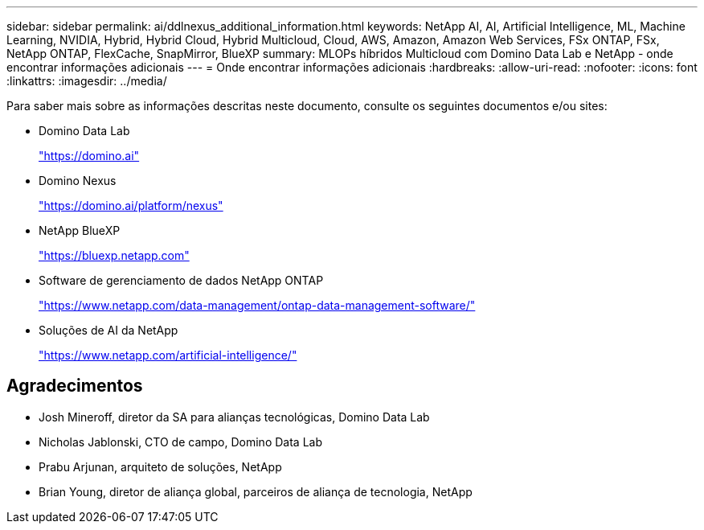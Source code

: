 ---
sidebar: sidebar 
permalink: ai/ddlnexus_additional_information.html 
keywords: NetApp AI, AI, Artificial Intelligence, ML, Machine Learning, NVIDIA, Hybrid, Hybrid Cloud, Hybrid Multicloud, Cloud, AWS, Amazon, Amazon Web Services, FSx ONTAP, FSx, NetApp ONTAP, FlexCache, SnapMirror, BlueXP 
summary: MLOPs híbridos Multicloud com Domino Data Lab e NetApp - onde encontrar informações adicionais 
---
= Onde encontrar informações adicionais
:hardbreaks:
:allow-uri-read: 
:nofooter: 
:icons: font
:linkattrs: 
:imagesdir: ../media/


[role="lead"]
Para saber mais sobre as informações descritas neste documento, consulte os seguintes documentos e/ou sites:

* Domino Data Lab
+
link:https://domino.ai["https://domino.ai"]

* Domino Nexus
+
link:https://domino.ai/platform/nexus["https://domino.ai/platform/nexus"]

* NetApp BlueXP
+
link:https://bluexp.netapp.com["https://bluexp.netapp.com"]

* Software de gerenciamento de dados NetApp ONTAP
+
link:https://www.netapp.com/data-management/ontap-data-management-software/["https://www.netapp.com/data-management/ontap-data-management-software/"]

* Soluções de AI da NetApp
+
link:https://www.netapp.com/artificial-intelligence/["https://www.netapp.com/artificial-intelligence/"]





== Agradecimentos

* Josh Mineroff, diretor da SA para alianças tecnológicas, Domino Data Lab
* Nicholas Jablonski, CTO de campo, Domino Data Lab
* Prabu Arjunan, arquiteto de soluções, NetApp
* Brian Young, diretor de aliança global, parceiros de aliança de tecnologia, NetApp

